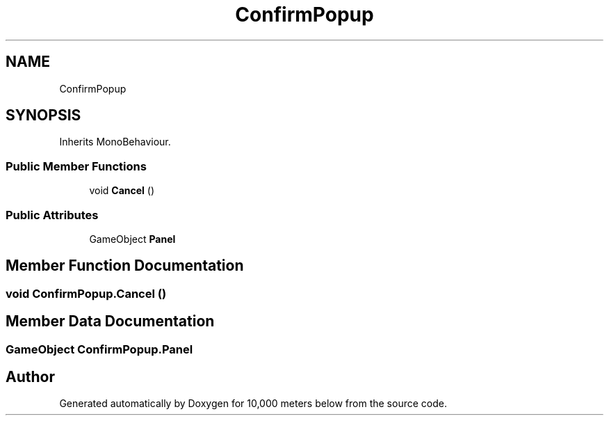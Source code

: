 .TH "ConfirmPopup" 3 "Sun Dec 12 2021" "10,000 meters below" \" -*- nroff -*-
.ad l
.nh
.SH NAME
ConfirmPopup
.SH SYNOPSIS
.br
.PP
.PP
Inherits MonoBehaviour\&.
.SS "Public Member Functions"

.in +1c
.ti -1c
.RI "void \fBCancel\fP ()"
.br
.in -1c
.SS "Public Attributes"

.in +1c
.ti -1c
.RI "GameObject \fBPanel\fP"
.br
.in -1c
.SH "Member Function Documentation"
.PP 
.SS "void ConfirmPopup\&.Cancel ()"

.SH "Member Data Documentation"
.PP 
.SS "GameObject ConfirmPopup\&.Panel"


.SH "Author"
.PP 
Generated automatically by Doxygen for 10,000 meters below from the source code\&.
